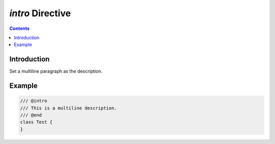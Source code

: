 .. SPDX-License-Identifier: GFDL-1.3-only OR CC-BY-SA-4.0

`intro` Directive
=================

.. contents::

Introduction
------------

Set a multiline paragraph as the description.

Example
-------

.. code::

    /// @intro
    /// This is a multiline description.
    /// @end
    class Test {
    }
